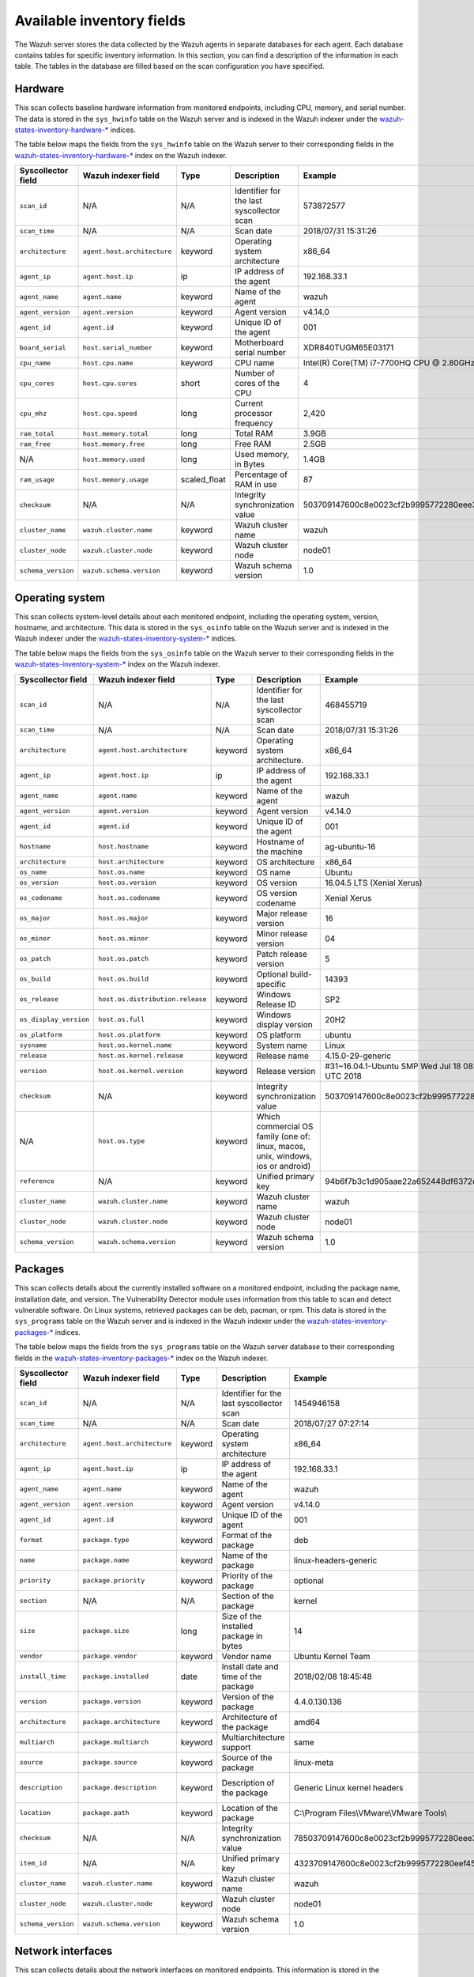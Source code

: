 .. Copyright (C) 2015, Wazuh, Inc.

.. meta::
  :description: In this section, you can learn how the Wazuh server stores the data collected by the Wazuh agents in separate databases.

Available inventory fields
==========================

The Wazuh server stores the data collected by the Wazuh agents in separate databases for each agent. Each database contains tables for specific inventory information. In this section, you can find a description of the information in each table. The tables in the database are filled based on the scan configuration you have specified.

.. _syscollector_hardware:

Hardware
--------

This scan collects baseline hardware information from monitored endpoints, including CPU, memory, and serial number. The data is stored in the ``sys_hwinfo`` table on the Wazuh server and is indexed in the Wazuh indexer under the `wazuh-states-inventory-hardware-* <https://documentation.wazuh.com/current/user-manual/wazuh-indexer/wazuh-indexer-indices.html#the-wazuh-states-inventory-hardware-indices>`__ indices.

The table below maps the fields from the ``sys_hwinfo`` table on the Wazuh server to their corresponding fields in the `wazuh-states-inventory-hardware-* <https://documentation.wazuh.com/current/user-manual/wazuh-indexer/wazuh-indexer-indices.html#the-wazuh-states-inventory-hardware-indices>`__ index on the Wazuh indexer.

+--------------------+------------------------------+--------------+-------------------------------------------+-----------------------------------------------+------------+
| Syscollector field | Wazuh indexer field          | Type         | Description                               | Example                                       | Available  |
+====================+==============================+==============+===========================================+===============================================+============+
| ``scan_id``        | N/A                          | N/A          | Identifier for the last syscollector scan | 573872577                                     | All        |
+--------------------+------------------------------+--------------+-------------------------------------------+-----------------------------------------------+------------+
| ``scan_time``      | N/A                          | N/A          | Scan date                                 | 2018/07/31 15:31:26                           | All        |
+--------------------+------------------------------+--------------+-------------------------------------------+-----------------------------------------------+------------+
| ``architecture``   | ``agent.host.architecture``  | keyword      | Operating system architecture             | x86_64                                        | All        |
+--------------------+------------------------------+--------------+-------------------------------------------+-----------------------------------------------+------------+
| ``agent_ip``       | ``agent.host.ip``            | ip           | IP address of the agent                   | 192.168.33.1                                  | All        |
+--------------------+------------------------------+--------------+-------------------------------------------+-----------------------------------------------+------------+
| ``agent_name``     | ``agent.name``               | keyword      | Name of the agent                         | wazuh                                         | All        |
+--------------------+------------------------------+--------------+-------------------------------------------+-----------------------------------------------+------------+
| ``agent_version``  | ``agent.version``            | keyword      | Agent version                             | v4.14.0                                       | All        |
+--------------------+------------------------------+--------------+-------------------------------------------+-----------------------------------------------+------------+
| ``agent_id``       | ``agent.id``                 | keyword      | Unique ID of the agent                    | 001                                           | All        |
+--------------------+------------------------------+--------------+-------------------------------------------+-----------------------------------------------+------------+
| ``board_serial``   | ``host.serial_number``       | keyword      | Motherboard serial number                 | XDR840TUGM65E03171                            | All        |
+--------------------+------------------------------+--------------+-------------------------------------------+-----------------------------------------------+------------+
| ``cpu_name``       | ``host.cpu.name``            | keyword      | CPU name                                  | Intel(R) Core(TM) i7-7700HQ CPU @ 2.80GHz     | All        |
+--------------------+------------------------------+--------------+-------------------------------------------+-----------------------------------------------+------------+
| ``cpu_cores``      | ``host.cpu.cores``           | short        | Number of cores of the CPU                | 4                                             | All        |
+--------------------+------------------------------+--------------+-------------------------------------------+-----------------------------------------------+------------+
| ``cpu_mhz``        | ``host.cpu.speed``           | long         | Current processor frequency               | 2,420                                         | All        |
+--------------------+------------------------------+--------------+-------------------------------------------+-----------------------------------------------+------------+
| ``ram_total``      | ``host.memory.total``        | long         | Total RAM                                 | 3.9GB                                         | All        |
+--------------------+------------------------------+--------------+-------------------------------------------+-----------------------------------------------+------------+
| ``ram_free``       | ``host.memory.free``         | long         | Free RAM                                  | 2.5GB                                         | All        |
+--------------------+------------------------------+--------------+-------------------------------------------+-----------------------------------------------+------------+
| N/A                | ``host.memory.used``         | long         | Used memory, in Bytes                     | 1.4GB                                         | All        |
+--------------------+------------------------------+--------------+-------------------------------------------+-----------------------------------------------+------------+
| ``ram_usage``      | ``host.memory.usage``        | scaled_float | Percentage of RAM in use                  | 87                                            | All        |
+--------------------+------------------------------+--------------+-------------------------------------------+-----------------------------------------------+------------+
| ``checksum``       | N/A                          | N/A          | Integrity synchronization value           | 503709147600c8e0023cf2b9995772280eee30        | All        |
+--------------------+------------------------------+--------------+-------------------------------------------+-----------------------------------------------+------------+
| ``cluster_name``   | ``wazuh.cluster.name``       | keyword      | Wazuh cluster name                        | wazuh                                         | All        |
+--------------------+------------------------------+--------------+-------------------------------------------+-----------------------------------------------+------------+
| ``cluster_node``   | ``wazuh.cluster.node``       | keyword      | Wazuh cluster node                        | node01                                        | All        |
+--------------------+------------------------------+--------------+-------------------------------------------+-----------------------------------------------+------------+
| ``schema_version`` | ``wazuh.schema.version``     | keyword      | Wazuh schema version                      | 1.0                                           | All        |
+--------------------+------------------------------+--------------+-------------------------------------------+-----------------------------------------------+------------+

.. _syscollector_system:

Operating system
----------------

This scan collects system-level details about each monitored endpoint, including the operating system, version, hostname, and architecture. This data is stored in the ``sys_osinfo`` table on the Wazuh server and is indexed in the Wazuh indexer under the `wazuh-states-inventory-system-* <https://documentation.wazuh.com/current/user-manual/wazuh-indexer/wazuh-indexer-indices.html#the-wazuh-states-inventory-system-indices>`__ indices.

The table below maps the fields from the ``sys_osinfo`` table on the Wazuh server to their corresponding fields in the `wazuh-states-inventory-system-* <https://documentation.wazuh.com/current/user-manual/wazuh-indexer/wazuh-indexer-indices.html#the-wazuh-states-inventory-system-indices>`__ index on the Wazuh indexer.

+-----------------------+-----------------------------------+---------+---------------------------------------------------------------------------------+-------------------------------------------------------+------------+
| Syscollector field    | Wazuh indexer field               | Type    | Description                                                                     | Example                                               | Available  |
+=======================+===================================+=========+=================================================================================+=======================================================+============+
| ``scan_id``           | N/A                               | N/A     | Identifier for the last syscollector scan                                       | 468455719                                             | All        |
+-----------------------+-----------------------------------+---------+---------------------------------------------------------------------------------+-------------------------------------------------------+------------+
| ``scan_time``         | N/A                               | N/A     | Scan date                                                                       | 2018/07/31 15:31:26                                   | All        |
+-----------------------+-----------------------------------+---------+---------------------------------------------------------------------------------+-------------------------------------------------------+------------+
| ``architecture``      | ``agent.host.architecture``       | keyword | Operating system architecture.                                                  | x86_64                                                | All        |
+-----------------------+-----------------------------------+---------+---------------------------------------------------------------------------------+-------------------------------------------------------+------------+
| ``agent_ip``          | ``agent.host.ip``                 | ip      | IP address of the agent                                                         | 192.168.33.1                                          | All        |
+-----------------------+-----------------------------------+---------+---------------------------------------------------------------------------------+-------------------------------------------------------+------------+
| ``agent_name``        | ``agent.name``                    | keyword | Name of the agent                                                               | wazuh                                                 | All        |
+-----------------------+-----------------------------------+---------+---------------------------------------------------------------------------------+-------------------------------------------------------+------------+
| ``agent_version``     | ``agent.version``                 | keyword | Agent version                                                                   | v4.14.0                                               | All        |
+-----------------------+-----------------------------------+---------+---------------------------------------------------------------------------------+-------------------------------------------------------+------------+
| ``agent_id``          | ``agent.id``                      | keyword | Unique ID of the agent                                                          | 001                                                   | All        |
+-----------------------+-----------------------------------+---------+---------------------------------------------------------------------------------+-------------------------------------------------------+------------+
| ``hostname``          | ``host.hostname``                 | keyword | Hostname of the machine                                                         | ag-ubuntu-16                                          | All        |
+-----------------------+-----------------------------------+---------+---------------------------------------------------------------------------------+-------------------------------------------------------+------------+
| ``architecture``      | ``host.architecture``             | keyword | OS architecture                                                                 | x86_64                                                | All        |
+-----------------------+-----------------------------------+---------+---------------------------------------------------------------------------------+-------------------------------------------------------+------------+
| ``os_name``           | ``host.os.name``                  | keyword | OS name                                                                         | Ubuntu                                                | All        |
+-----------------------+-----------------------------------+---------+---------------------------------------------------------------------------------+-------------------------------------------------------+------------+
| ``os_version``        | ``host.os.version``               | keyword | OS version                                                                      | 16.04.5 LTS (Xenial Xerus)                            | All        |
+-----------------------+-----------------------------------+---------+---------------------------------------------------------------------------------+-------------------------------------------------------+------------+
| ``os_codename``       | ``host.os.codename``              | keyword | OS version codename                                                             | Xenial Xerus                                          | All        |
+-----------------------+-----------------------------------+---------+---------------------------------------------------------------------------------+-------------------------------------------------------+------------+
| ``os_major``          | ``host.os.major``                 | keyword | Major release version                                                           | 16                                                    | All        |
+-----------------------+-----------------------------------+---------+---------------------------------------------------------------------------------+-------------------------------------------------------+------------+
| ``os_minor``          | ``host.os.minor``                 | keyword | Minor release version                                                           | 04                                                    | All        |
+-----------------------+-----------------------------------+---------+---------------------------------------------------------------------------------+-------------------------------------------------------+------------+
| ``os_patch``          | ``host.os.patch``                 | keyword | Patch release version                                                           | 5                                                     | macOS      |
+-----------------------+-----------------------------------+---------+---------------------------------------------------------------------------------+-------------------------------------------------------+------------+
| ``os_build``          | ``host.os.build``                 | keyword | Optional build-specific                                                         | 14393                                                 | Windows    |
+-----------------------+-----------------------------------+---------+---------------------------------------------------------------------------------+-------------------------------------------------------+------------+
| ``os_release``        | ``host.os.distribution.release``  | keyword | Windows Release ID                                                              | SP2                                                   | Windows    |
+-----------------------+-----------------------------------+---------+---------------------------------------------------------------------------------+-------------------------------------------------------+------------+
| ``os_display_version``| ``host.os.full``                  | keyword | Windows display version                                                         | 20H2                                                  | Windows    |
+-----------------------+-----------------------------------+---------+---------------------------------------------------------------------------------+-------------------------------------------------------+------------+
| ``os_platform``       | ``host.os.platform``              | keyword | OS platform                                                                     | ubuntu                                                | All        |
+-----------------------+-----------------------------------+---------+---------------------------------------------------------------------------------+-------------------------------------------------------+------------+
| ``sysname``           | ``host.os.kernel.name``           | keyword | System name                                                                     | Linux                                                 | Linux      |
+-----------------------+-----------------------------------+---------+---------------------------------------------------------------------------------+-------------------------------------------------------+------------+
| ``release``           | ``host.os.kernel.release``        | keyword | Release name                                                                    | 4.15.0-29-generic                                     | Linux      |
+-----------------------+-----------------------------------+---------+---------------------------------------------------------------------------------+-------------------------------------------------------+------------+
| ``version``           | ``host.os.kernel.version``        | keyword | Release version                                                                 | #31~16.04.1-Ubuntu SMP Wed Jul 18 08:54:04 UTC 2018   | All        |
+-----------------------+-----------------------------------+---------+---------------------------------------------------------------------------------+-------------------------------------------------------+------------+
| ``checksum``          | N/A                               | keyword | Integrity synchronization value                                                 | 503709147600c8e0023cf2b9995772280eee30                | All        |
+-----------------------+-----------------------------------+---------+---------------------------------------------------------------------------------+-------------------------------------------------------+------------+
| N/A                   | ``host.os.type``                  | keyword | Which commercial OS family (one of: linux, macos, unix, windows, ios or android)|                                                       | All        |
+-----------------------+-----------------------------------+---------+---------------------------------------------------------------------------------+-------------------------------------------------------+------------+
| ``reference``         | N/A                               | keyword | Unified primary key                                                             | 94b6f7b3c1d905aae22a652448df6372da98e5b8              | All        |
+-----------------------+-----------------------------------+---------+---------------------------------------------------------------------------------+-------------------------------------------------------+------------+
| ``cluster_name``      | ``wazuh.cluster.name``            | keyword | Wazuh cluster name                                                              | wazuh                                                 | All        |
+-----------------------+-----------------------------------+---------+---------------------------------------------------------------------------------+-------------------------------------------------------+------------+
| ``cluster_node``      | ``wazuh.cluster.node``            | keyword | Wazuh cluster node                                                              | node01                                                | All        |
+-----------------------+-----------------------------------+---------+---------------------------------------------------------------------------------+-------------------------------------------------------+------------+
| ``schema_version``    | ``wazuh.schema.version``          | keyword | Wazuh schema version                                                            | 1.0                                                   | All        |
+-----------------------+-----------------------------------+---------+---------------------------------------------------------------------------------+-------------------------------------------------------+------------+

.. _syscollector_packages:

Packages
--------

This scan collects details about the currently installed software on a monitored endpoint, including the package name, installation date, and version. The Vulnerability Detector module uses information from this table to scan and detect vulnerable software. On Linux systems, retrieved packages can be deb, pacman, or rpm. This data is stored in the ``sys_programs`` table on the Wazuh server and is indexed in the Wazuh indexer under the `wazuh-states-inventory-packages-* <http://documentation.wazuh.com/current/user-manual/wazuh-indexer/wazuh-indexer-indices.html#the-wazuh-states-inventory-packages-indices>`__ indices.

The table below maps the fields from the ``sys_programs`` table on the Wazuh server database to their corresponding fields in the `wazuh-states-inventory-packages-* <http://documentation.wazuh.com/current/user-manual/wazuh-indexer/wazuh-indexer-indices.html#the-wazuh-states-inventory-packages-indices>`__ index on the Wazuh indexer.

+--------------------+----------------------------+---------+-------------------------------------------+-----------------------------------------------+------------------------------------------+
| Syscollector field | Wazuh indexer field        | Type    | Description                               | Example                                       | Available                                |
+====================+============================+=========+===========================================+===============================================+==========================================+
| ``scan_id``        | N/A                        | N/A     | Identifier for the last syscollector scan | 1454946158                                    | All                                      |
+--------------------+----------------------------+---------+-------------------------------------------+-----------------------------------------------+------------------------------------------+
| ``scan_time``      | N/A                        | N/A     | Scan date                                 | 2018/07/27 07:27:14                           | All                                      |
+--------------------+----------------------------+---------+-------------------------------------------+-----------------------------------------------+------------------------------------------+
| ``architecture``   |``agent.host.architecture`` | keyword | Operating system architecture             | x86_64                                        | All                                      |
+--------------------+----------------------------+---------+-------------------------------------------+-----------------------------------------------+------------------------------------------+
| ``agent_ip``       | ``agent.host.ip``          | ip      | IP address of the agent                   | 192.168.33.1                                  | All                                      |
+--------------------+----------------------------+---------+-------------------------------------------+-----------------------------------------------+------------------------------------------+
| ``agent_name``     | ``agent.name``             | keyword | Name of the agent                         | wazuh                                         | All                                      |
+--------------------+----------------------------+---------+-------------------------------------------+-----------------------------------------------+------------------------------------------+
| ``agent_version``  | ``agent.version``          | keyword | Agent version                             | v4.14.0                                       | All                                      |
+--------------------+----------------------------+---------+-------------------------------------------+-----------------------------------------------+------------------------------------------+
| ``agent_id``       | ``agent.id``               | keyword | Unique ID of the agent                    | 001                                           | All                                      |
+--------------------+----------------------------+---------+-------------------------------------------+-----------------------------------------------+------------------------------------------+
| ``format``         | ``package.type``           | keyword | Format of the package                     | deb                                           | All                                      |
+--------------------+----------------------------+---------+-------------------------------------------+-----------------------------------------------+------------------------------------------+
| ``name``           | ``package.name``           | keyword | Name of the package                       | linux-headers-generic                         | All                                      |
+--------------------+----------------------------+---------+-------------------------------------------+-----------------------------------------------+------------------------------------------+
| ``priority``       | ``package.priority``       | keyword | Priority of the package                   | optional                                      | Linux (deb)                              |
+--------------------+----------------------------+---------+-------------------------------------------+-----------------------------------------------+------------------------------------------+
| ``section``        | N/A                        | N/A     | Section of the package                    | kernel                                        | Linux (deb/rpm) and  macOS (pkg)         |
+--------------------+----------------------------+---------+-------------------------------------------+-----------------------------------------------+------------------------------------------+
| ``size``           | ``package.size``           | long    | Size of the installed package in bytes    | 14                                            | Linux (deb/rpm/pacman)                   |
+--------------------+----------------------------+---------+-------------------------------------------+-----------------------------------------------+------------------------------------------+
| ``vendor``         | ``package.vendor``         | keyword | Vendor name                               | Ubuntu Kernel Team                            | All                                      |
+--------------------+----------------------------+---------+-------------------------------------------+-----------------------------------------------+------------------------------------------+
| ``install_time``   | ``package.installed``      | date    | Install date and time of the package      | 2018/02/08 18:45:48                           | Linux (rpm/pacman)                       |
+--------------------+----------------------------+---------+-------------------------------------------+-----------------------------------------------+------------------------------------------+
| ``version``        | ``package.version``        | keyword | Version of the package                    | 4.4.0.130.136                                 | All                                      |
+--------------------+----------------------------+---------+-------------------------------------------+-----------------------------------------------+------------------------------------------+
| ``architecture``   | ``package.architecture``   | keyword | Architecture of the package               | amd64                                         | All                                      |
+--------------------+----------------------------+---------+-------------------------------------------+-----------------------------------------------+------------------------------------------+
| ``multiarch``      | ``package.multiarch``      | keyword | Multiarchitecture support                 | same                                          | Linux (deb)                              |
+--------------------+----------------------------+---------+-------------------------------------------+-----------------------------------------------+------------------------------------------+
| ``source``         | ``package.source``         | keyword | Source of the package                     | linux-meta                                    | Linux (deb/rpm) and  macOS (pkg)         |
+--------------------+----------------------------+---------+-------------------------------------------+-----------------------------------------------+------------------------------------------+
| ``description``    | ``package.description``    | keyword | Description of the package                | Generic Linux kernel headers                  | Linux (deb/rpm/pacman) and macOS (pkg)   |
+--------------------+----------------------------+---------+-------------------------------------------+-----------------------------------------------+------------------------------------------+
| ``location``       | ``package.path``           | keyword | Location of the package                   | C:\\Program Files\\VMware\\VMware Tools\\     | Windows and  macOS (pkg)                 |
+--------------------+----------------------------+---------+-------------------------------------------+-----------------------------------------------+------------------------------------------+
| ``checksum``       | N/A                        | N/A     | Integrity synchronization value           | 78503709147600c8e0023cf2b9995772280eee30      | All                                      |
+--------------------+----------------------------+---------+-------------------------------------------+-----------------------------------------------+------------------------------------------+
| ``item_id``        | N/A                        | N/A     | Unified primary key                       | 4323709147600c8e0023cf2b9995772280eef451      | All                                      |
+--------------------+----------------------------+---------+-------------------------------------------+-----------------------------------------------+------------------------------------------+
| ``cluster_name``   | ``wazuh.cluster.name``     | keyword | Wazuh cluster name                        | wazuh                                         | All                                      |
+--------------------+----------------------------+---------+-------------------------------------------+-----------------------------------------------+------------------------------------------+
| ``cluster_node``   | ``wazuh.cluster.node``     | keyword | Wazuh cluster node                        | node01                                        | All                                      |
+--------------------+----------------------------+---------+-------------------------------------------+-----------------------------------------------+------------------------------------------+
| ``schema_version`` | ``wazuh.schema.version``   | keyword | Wazuh schema version                      | 1.0                                           | All                                      |
+--------------------+----------------------------+---------+-------------------------------------------+-----------------------------------------------+------------------------------------------+

.. _syscollector_interfaces:

Network interfaces
------------------

This scan collects details about the network interfaces on monitored endpoints. This information is stored in the ``sys_netiface`` table on the Wazuh server and indexed in the Wazuh indexer under the `wazuh-states-inventory-interfaces-* <https://documentation.wazuh.com/current/user-manual/wazuh-indexer/wazuh-indexer-indices.html#the-wazuh-states-inventory-interfaces-indices>`__ indices.

The table below maps the fields from the ``sys_netiface`` table on the Wazuh server database to their corresponding fields in the `wazuh-states-inventory-interfaces-* <https://documentation.wazuh.com/current/user-manual/wazuh-indexer/wazuh-indexer-indices.html#the-wazuh-states-inventory-interfaces-indices>`__ index on the Wazuh indexer.

+--------------------+-----------------------------------+---------+----------------------------------------------+----------------------------------------------+------------+
| Syscollector Field | Wazuh indexer field               | Type    | Description                                  | Example                                      | Available  |
+====================+===================================+=========+==============================================+==============================================+============+
| ``scan_id``        | N/A                               | N/A     | Identifier for the last syscollector scan    | 160615720                                    | All        |
+--------------------+-----------------------------------+---------+----------------------------------------------+----------------------------------------------+------------+
| ``scan_time``      | N/A                               | N/A     | Scan date                                    | 2018/07/31 16:46:20                          | All        |
+--------------------+-----------------------------------+---------+----------------------------------------------+----------------------------------------------+------------+
| ``architecture``   | ``agent.host.architecture``       | keyword | Operating system architecture.               | x86_64                                       | All        |
+--------------------+-----------------------------------+---------+----------------------------------------------+----------------------------------------------+------------+
| ``agent_ip``       | ``agent.host.ip``                 | ip      | IP address of the agent                      | 192.168.33.1                                 | All        |
+--------------------+-----------------------------------+---------+----------------------------------------------+----------------------------------------------+------------+
| ``agent_name``     | ``agent.name``                    | keyword | Name of the agent                            | wazuh                                        | All        |
+--------------------+-----------------------------------+---------+----------------------------------------------+----------------------------------------------+------------+
| ``agent_version``  | ``agent.version``                 | keyword | Agent version                                | v4.14.0                                      | All        |
+--------------------+-----------------------------------+---------+----------------------------------------------+----------------------------------------------+------------+
| ``agent_id``       | ``agent.id``                      | keyword | Unique ID of the agent                       | 001                                          | All        |
+--------------------+-----------------------------------+---------+----------------------------------------------+----------------------------------------------+------------+
| ``name``           | ``interface.name``                | keyword | Interface name                               | eth0                                         | All        |
+--------------------+-----------------------------------+---------+----------------------------------------------+----------------------------------------------+------------+
| ``adapter``        | ``interface.alias``               | keyword | Physical adapter name                        | Intel(R) PRO/1000 MT Desktop Adapter         | Windows    |
+--------------------+-----------------------------------+---------+----------------------------------------------+----------------------------------------------+------------+
| ``type``           | ``interface.type``                | keyword | Network interface adapter                    | ethernet                                     | All        |
+--------------------+-----------------------------------+---------+----------------------------------------------+----------------------------------------------+------------+
| ``state``          | ``interface.state``               | keyword | State of the interface                       | up                                           | All        |
+--------------------+-----------------------------------+---------+----------------------------------------------+----------------------------------------------+------------+
| ``mtu``            | ``interface.mtu``                 | long    | Maximum Transmission Unit                    | 1500                                         | All        |
+--------------------+-----------------------------------+---------+----------------------------------------------+----------------------------------------------+------------+
| ``mac``            | ``host.mac``                      | keyword | MAC Address                                  | 08:00:27:C0:14:A5                            | All        |
+--------------------+-----------------------------------+---------+----------------------------------------------+----------------------------------------------+------------+
| ``tx_packets``     | ``host.network.egress.packets``   | long    | Transmitted packets                          | 10034626                                     | All        |
+--------------------+-----------------------------------+---------+----------------------------------------------+----------------------------------------------+------------+
| ``rx_packets``     | ``host.network.ingress.packets``  | long    | Received packets                             | 12754                                        | All        |
+--------------------+-----------------------------------+---------+----------------------------------------------+----------------------------------------------+------------+
| ``tx_bytes``       | ``host.network.egress.bytes``     | long    | Transmitted bytes                            | 10034626                                     | All        |
+--------------------+-----------------------------------+---------+----------------------------------------------+----------------------------------------------+------------+
| ``rx_bytes``       | ``host.network.ingress.bytes``    | long    | Received bytes                               | 1111175                                      | All        |
+--------------------+-----------------------------------+---------+----------------------------------------------+----------------------------------------------+------------+
| ``tx_errors``      | ``host.network.egress.errors``    | long    | Transmission errors                          | 0                                            | All        |
+--------------------+-----------------------------------+---------+----------------------------------------------+----------------------------------------------+------------+
| ``rx_errors``      | ``host.network.ingress.errors``   | long    | Reception errors                             | 0                                            | All        |
+--------------------+-----------------------------------+---------+----------------------------------------------+----------------------------------------------+------------+
| ``tx_dropped``     | ``host.network.egress.drops``     | long    | Dropped transmission packets                 | 0                                            | All        |
+--------------------+-----------------------------------+---------+----------------------------------------------+----------------------------------------------+------------+
| ``rx_dropped``     | ``host.network.ingress.drops``    | long    | Dropped reception packets                    | 0                                            | All        |
+--------------------+-----------------------------------+---------+----------------------------------------------+----------------------------------------------+------------+
| ``checksum``       | N/A                               | N/A     | Integrity synchronization value              | 8503709147600c8e0023cf2b9995772280eee30      | All        |
+--------------------+-----------------------------------+---------+----------------------------------------------+----------------------------------------------+------------+
| ``item_id``        | N/A                               | N/A     | Unified primary key                          | 4323709147600c8e0023cf2b9995772280eef41      | All        |
+--------------------+-----------------------------------+---------+----------------------------------------------+----------------------------------------------+------------+
| ``cluster_name``   | ``wazuh.cluster.name``            | keyword | Wazuh cluster name                           | wazuh                                        | All        |
+--------------------+-----------------------------------+---------+----------------------------------------------+----------------------------------------------+------------+
| ``cluster_node``   | ``wazuh.cluster.node``            | keyword | Wazuh cluster node                           | node01                                       | All        |
+--------------------+-----------------------------------+---------+----------------------------------------------+----------------------------------------------+------------+
| ``schema_version`` | ``wazuh.schema.version``          | keyword | Wazuh schema version                         | 1.0                                          | All        |
+--------------------+-----------------------------------+---------+----------------------------------------------+----------------------------------------------+------------+

.. _syscollector_netaddr:

Network addresses
^^^^^^^^^^^^^^^^^

Network address scan collects information about the IPv4 and IPv6 addresses assigned to network interfaces on monitored endpoints. This information is stored in the ``sys_netaddr`` table on the Wazuh server and indexed in the Wazuh indexer under the `wazuh-states-inventory-networks-* <https://documentation.wazuh.com/current/user-manual/wazuh-indexer/wazuh-indexer-indices.html#the-wazuh-states-inventory-networks-indices>`__ indices.

The table below maps the fields from the ``sys_netaddr`` table on the Wazuh server database to their corresponding fields in the `wazuh-states-inventory-networks-* <https://documentation.wazuh.com/current/user-manual/wazuh-indexer/wazuh-indexer-indices.html#the-wazuh-states-inventory-networks-indices>`__ index on the Wazuh indexer.

+--------------------+-----------------------------+---------+------------------------------------------------------+----------------------------------------------+---------------------+
| Syscollector field | Wazuh indexer field         | Type    | Description                                          | Example                                      | Available           |
+====================+=============================+=========+======================================================+==============================================+=====================+
| ``id``             | N/A                         | N/A     | Referenced ID from sys_netiface                      | 1                                            | All                 |
+--------------------+-----------------------------+---------+------------------------------------------------------+----------------------------------------------+---------------------+
| ``scan_id``        | N/A                         | N/A     | Identifier for the last syscollector scan            | 160615720                                    | All                 |
+--------------------+-----------------------------+---------+------------------------------------------------------+----------------------------------------------+---------------------+
| ``architecture``   | ``agent.host.architecture`` | keyword | Operating system architecture                        | x86_64                                       | All                 |
+--------------------+-----------------------------+---------+------------------------------------------------------+----------------------------------------------+---------------------+
| ``agent_ip``       | ``agent.host.ip``           | ip      | IP address of the agent                              | 192.168.33.1                                 | All                 |
+--------------------+-----------------------------+---------+------------------------------------------------------+----------------------------------------------+---------------------+
| ``agent_name``     | ``agent.name``              | keyword | Name of the agent                                    | wazuh                                        | All                 |
+--------------------+-----------------------------+---------+------------------------------------------------------+----------------------------------------------+---------------------+
| ``agent_version``  | ``agent.version``           | keyword | Agent version                                        | v4.14.0                                      | All                 |
+--------------------+-----------------------------+---------+------------------------------------------------------+----------------------------------------------+---------------------+
| ``agent_id``       | ``agent.id``                | keyword | Unique ID of the agent                               | 001                                          | All                 |
+--------------------+-----------------------------+---------+------------------------------------------------------+----------------------------------------------+---------------------+
| ``iface``          | ``interface.name``          | keyword | Network interface name                               | eth0                                         | All                 |
+--------------------+-----------------------------+---------+------------------------------------------------------+----------------------------------------------+---------------------+
| ``metric``         | ``network.metric``          | long    | Interface metric for routing decisions               |                                              | All                 |
+--------------------+-----------------------------+---------+------------------------------------------------------+----------------------------------------------+---------------------+
| ``proto``          | ``network.type``            | keyword | Protocol name                                        | ipv4                                         | All                 |
+--------------------+-----------------------------+---------+------------------------------------------------------+----------------------------------------------+---------------------+
| ``address``        | ``network.ip``              | ip      | IPv4/IPv6 address                                    | 192.168.1.87                                 | All                 |
+--------------------+-----------------------------+---------+------------------------------------------------------+----------------------------------------------+---------------------+
| ``netmask``        | ``network.netmask``         | ip      | Netmask address                                      | 255.255.255.0                                | All                 |
+--------------------+-----------------------------+---------+------------------------------------------------------+----------------------------------------------+---------------------+
| ``dhcp``           | ``network.dhcp``            | boolean | Indicates whether DHCP is enabled (yes/no).          |                                              | All                 |
+--------------------+-----------------------------+---------+------------------------------------------------------+----------------------------------------------+---------------------+
| ``broadcast``      | ``network.broadcast``       | ip      | Broadcast address                                    | 192.168.1.255                                | All                 |
+--------------------+-----------------------------+---------+------------------------------------------------------+----------------------------------------------+---------------------+
| ``checksum``       | N/A                         | N/A     | Integrity synchronization value                      | 78503709147600c8e0023cf2b9995772280eee30     | All                 |
+--------------------+-----------------------------+---------+------------------------------------------------------+----------------------------------------------+---------------------+
| ``item_id``        | N/A                         | N/A     | Unified primary key                                  | 4323709147600c8e0023cf2b9995772280eef4       | All                 |
+--------------------+-----------------------------+---------+------------------------------------------------------+----------------------------------------------+---------------------+
| ``cluster_name``   | ``wazuh.cluster.name``      | keyword | Wazuh cluster name                                   | wazuh                                        | All                 |
+--------------------+-----------------------------+---------+------------------------------------------------------+----------------------------------------------+---------------------+
| ``cluster_node``   | ``wazuh.cluster.node``      | keyword | Wazuh cluster node                                   | node01                                       | All                 |
+--------------------+-----------------------------+---------+------------------------------------------------------+----------------------------------------------+---------------------+
| ``schema_version`` | ``wazuh.schema.version``    | keyword | Wazuh schema version                                 | 1.0                                          | All                 |
+--------------------+-----------------------------+---------+------------------------------------------------------+----------------------------------------------+---------------------+

.. _syscollector_netproto:

Network protocols
^^^^^^^^^^^^^^^^^

This scan stores details about network routing and supported protocols for each interface on monitored endpoints, including protocol types, routing tables, and interface associations. This information is stored in the ``sys_netproto`` table on the Wazuh server and indexed in the Wazuh indexer under the `wazuh-states-inventory-protocols-* <https://documentation.wazuh.com/current/user-manual/wazuh-indexer/wazuh-indexer-indices.html#the-wazuh-states-inventory-protocols-indices>`__ indices.

The table below maps the fields from the ``sys_netproto`` table on the Wazuh server database to their corresponding fields in the `wazuh-states-inventory-protocols-* <https://documentation.wazuh.com/current/user-manual/wazuh-indexer/wazuh-indexer-indices.html#the-wazuh-states-inventory-protocols-indices>`__ index on the Wazuh indexer.

+--------------------+-----------------------------+---------+------------------------------------------------------+----------------------------------------------+---------------------+
| Syscollector Field | Wazuh indexer field         | Type    | Description                                          | Example                                      | Available           |
+====================+=============================+=========+======================================================+==============================================+=====================+
| ``id``             | N/A                         | N/A     | Referenced ID from sys_netiface                      | 1                                            | All                 |
+--------------------+-----------------------------+---------+------------------------------------------------------+----------------------------------------------+---------------------+
| ``scan_id``        | N/A                         | N/A     | Identifier for the last syscollector scan            | 160615720                                    | All                 |
+--------------------+-----------------------------+---------+------------------------------------------------------+----------------------------------------------+---------------------+
| ``architecture``   | ``agent.host.architecture`` | keyword | Operating system architecture.                       | x86_64                                       | All                 |
+--------------------+-----------------------------+---------+------------------------------------------------------+----------------------------------------------+---------------------+
| ``agent_ip``       | ``agent.host.ip``           | ip      | IP address of the agent                              | 192.168.33.1                                 | All                 |
+--------------------+-----------------------------+---------+------------------------------------------------------+----------------------------------------------+---------------------+
| ``agent_name``     | ``agent.name``              | keyword | Name of the agent                                    | wazuh                                        | All                 |
+--------------------+-----------------------------+---------+------------------------------------------------------+----------------------------------------------+---------------------+
| ``agent_version``  | ``agent.version``           | keyword | Agent version                                        | v4.14.0                                      | All                 |
+--------------------+-----------------------------+---------+------------------------------------------------------+----------------------------------------------+---------------------+
| ``agent_id``       | ``agent.id``                | keyword | Unique ID of the agent                               | 001                                          | All                 |
+--------------------+-----------------------------+---------+------------------------------------------------------+----------------------------------------------+---------------------+
| ``type``           | ``network.type``            | keyword | Protocol of the interface data                       | ipv4                                         | All                 |
+--------------------+-----------------------------+---------+------------------------------------------------------+----------------------------------------------+---------------------+
| ``gateway``        | ``network.gateway``         | ip      | Default gateway                                      | 192.168.1.1                                  | Linux/Windows/macOS |
+--------------------+-----------------------------+---------+------------------------------------------------------+----------------------------------------------+---------------------+
| ``iface``          | ``interface.name``          | keyword | Interface name                                       | eth0                                         | All                 |
+--------------------+-----------------------------+---------+------------------------------------------------------+----------------------------------------------+---------------------+
| ``dhcp``           | ``network.dhcp``            | boolean | DHCP status                                          | enabled                                      | Linux/Windows       |
+--------------------+-----------------------------+---------+------------------------------------------------------+----------------------------------------------+---------------------+
| ``metric``         | ``network.metric``          | long    | Routing metric value                                 |                                              | All                 |
+--------------------+-----------------------------+---------+------------------------------------------------------+----------------------------------------------+---------------------+
| ``checksum``       | N/A                         | N/A     | Integrity synchronization value                      | 78503709147600c8e0023cf2b9995772280eee30     | All                 |
+--------------------+-----------------------------+---------+------------------------------------------------------+----------------------------------------------+---------------------+
| ``item_id``        | N/A                         | N/A     | Unified primary key                                  | 4323709147600c8e0023cf2b9995772280eef4       | All                 |
+--------------------+-----------------------------+---------+------------------------------------------------------+----------------------------------------------+---------------------+
| ``cluster_name``   | ``wazuh.cluster.name``      | keyword | Wazuh cluster name                                   | wazuh                                        | All                 |
+--------------------+-----------------------------+---------+------------------------------------------------------+----------------------------------------------+---------------------+
| ``cluster_node``   | ``wazuh.cluster.node``      | keyword | Wazuh cluster node                                   | node01                                       | All                 |
+--------------------+-----------------------------+---------+------------------------------------------------------+----------------------------------------------+---------------------+
| ``schema_version`` | ``wazuh.schema.version``    | keyword | Wazuh schema version                                 | 1.0                                          | All                 |
+--------------------+-----------------------------+---------+------------------------------------------------------+----------------------------------------------+---------------------+

.. _syscollector_ports:

Ports
-----

This scan retrieves information about the open ports on a monitored endpoint, including the port number, port protocol, associated services, and listening states. This information is stored in the ``sys_ports`` table on the Wazuh server and indexed in the Wazuh indexer under the `wazuh-states-inventory-ports-* <https://documentation.wazuh.com/current/user-manual/wazuh-indexer/wazuh-indexer-indices.html#the-wazuh-states-inventory-ports-indices>`__ indices.

The table below maps the fields from the ``sys_ports`` table on the Wazuh server database to their corresponding fields in the `wazuh-states-inventory-ports-* <https://documentation.wazuh.com/current/user-manual/wazuh-indexer/wazuh-indexer-indices.html#the-wazuh-states-inventory-ports-indices>`__ index on the Wazuh indexer.

+--------------------+-----------------------------------+---------+------------------------------------------------------+----------------------------------------------+------------------+
| Syscollector Field | Wazuh indexer field               | Type    | Description                                          | Example                                      | Available        |
+====================+===================================+=========+======================================================+==============================================+==================+
| ``scan_id``        | N/A                               | N/A     | Identifier for the last syscollector scan            | 1618114744                                   | All              |
+--------------------+-----------------------------------+---------+------------------------------------------------------+----------------------------------------------+------------------+
| ``scan_time``      | N/A                               | N/A     | Scan date                                            | 2018/07/27 07:27:15                          | All              |
+--------------------+-----------------------------------+---------+------------------------------------------------------+----------------------------------------------+------------------+
| ``architecture``   | ``agent.host.architecture``       | keyword | Operating system architecture.                       | x86_64                                       | All              |
+--------------------+-----------------------------------+---------+------------------------------------------------------+----------------------------------------------+------------------+
| ``agent_ip``       | ``agent.host.ip``                 | ip      | IP address of the agent                              | 192.168.33.1                                 | All              |
+--------------------+-----------------------------------+---------+------------------------------------------------------+----------------------------------------------+------------------+
| ``agent_name``     | ``agent.name``                    | keyword | Name of the agent                                    | wazuh                                        | All              |
+--------------------+-----------------------------------+---------+------------------------------------------------------+----------------------------------------------+------------------+
| ``agent_version``  | ``agent.version``                 | keyword | Agent version                                        | v4.14.0                                      | All              |
+--------------------+-----------------------------------+---------+------------------------------------------------------+----------------------------------------------+------------------+
| ``agent_id``       | ``agent.id``                      | keyword | Unique ID of the agent                               | 001                                          | All              |
+--------------------+-----------------------------------+---------+------------------------------------------------------+----------------------------------------------+------------------+
| ``protocol``       | ``network.transport``             | keyword | Protocol of the port                                 | tcp                                          | All              |
+--------------------+-----------------------------------+---------+------------------------------------------------------+----------------------------------------------+------------------+
| ``local_ip``       | ``destination.ip``                | ip      | Local IP address                                     | 0.0.0.0                                      | All              |
+--------------------+-----------------------------------+---------+------------------------------------------------------+----------------------------------------------+------------------+
| ``local_port``     | ``destination.port``              | long    | Local port                                           | 22                                           | All              |
+--------------------+-----------------------------------+---------+------------------------------------------------------+----------------------------------------------+------------------+
| ``remote_ip``      | ``source.ip``                     | ip      | Remote IP address                                    | 0.0.0.0                                      | All              |
+--------------------+-----------------------------------+---------+------------------------------------------------------+----------------------------------------------+------------------+
| ``remote_port``    | ``source.port``                   | long    | Remote port                                          | 0                                            | All              |
+--------------------+-----------------------------------+---------+------------------------------------------------------+----------------------------------------------+------------------+
| ``tx_queue``       | ``host.network.egress.queue``     | long    | Packets pending to be transmitted                    | 0                                            | Linux            |
+--------------------+-----------------------------------+---------+------------------------------------------------------+----------------------------------------------+------------------+
| ``rx_queue``       | ``host.network.ingress.queue``    | long    | Packets at the receiver queue                        | 0                                            | Linux            |
+--------------------+-----------------------------------+---------+------------------------------------------------------+----------------------------------------------+------------------+
| ``inode``          | ``file.inode``                    | keyword | Inode of the port                                    | 16974                                        | Linux            |
+--------------------+-----------------------------------+---------+------------------------------------------------------+----------------------------------------------+------------------+
| ``state``          | ``interface.state``               | keyword | State of the port                                    | listening                                    | All              |
+--------------------+-----------------------------------+---------+------------------------------------------------------+----------------------------------------------+------------------+
| ``PID``            | ``process.pid``                   | long    | PID owner of the opened port                         | 4                                            | Windows/macOS    |
+--------------------+-----------------------------------+---------+------------------------------------------------------+----------------------------------------------+------------------+
| ``process``        | ``process.name``                  | keyword | Name of the process using the port                   | System                                       | Windows/macOS    |
+--------------------+-----------------------------------+---------+------------------------------------------------------+----------------------------------------------+------------------+
| ``checksum``       | N/A                               | N/A     | Integrity synchronization value                      | 78503709147600c8e0023cf2b9995772280eee30     | All              |
+--------------------+-----------------------------------+---------+------------------------------------------------------+----------------------------------------------+------------------+
| ``item_id``        | N/A                               | N/A     | Unified primary key                                  | 4323709147600c8e0023cf2b9995772280eef412     | All              |
+--------------------+-----------------------------------+---------+------------------------------------------------------+----------------------------------------------+------------------+
| ``cluster_name``   | ``wazuh.cluster.name``            | keyword | Wazuh cluster name                                   | wazuh                                        | All              |
+--------------------+-----------------------------------+---------+------------------------------------------------------+----------------------------------------------+------------------+
| ``cluster_node``   | ``wazuh.cluster.node``            | keyword | Wazuh cluster node                                   | node01                                       | All              |
+--------------------+-----------------------------------+---------+------------------------------------------------------+----------------------------------------------+------------------+
| ``schema_version`` | ``wazuh.schema.version``          | keyword | Wazuh schema version                                 | 1.0                                          | All              |
+--------------------+-----------------------------------+---------+------------------------------------------------------+----------------------------------------------+------------------+

.. _syscollector_processes:

Processes
---------

The processes scan collects details about processes running on monitored endpoints, including the process name, process ID (PID), and the associated user. This information is stored in the ``sys_processes`` table on the Wazuh server and indexed in the Wazuh indexer under the `wazuh-states-inventory-processes-* <https://documentation.wazuh.com/current/user-manual/wazuh-indexer/wazuh-indexer-indices.html#the-wazuh-states-inventory-processes-indices>`__ indices.

The table below maps the fields from the ``sys_processes`` table on the Wazuh server database to their corresponding fields in the `wazuh-states-inventory-processes-* <https://documentation.wazuh.com/current/user-manual/wazuh-indexer/wazuh-indexer-indices.html#the-wazuh-states-inventory-processes-indices>`__ index on the Wazuh indexer.

+--------------------+-----------------------------+---------+------------------------------------------------------+----------------------------------------------+---------------+
| Syscollector Field | Wazuh indexer field         | Type    | Description                                          | Example                                      | Available     |
+====================+=============================+=========+======================================================+==============================================+===============+
| ``scan_id``        | N/A                         | N/A     | Identifier for the last syscollector scan            | 215303769                                    | All           |
+--------------------+-----------------------------+---------+------------------------------------------------------+----------------------------------------------+---------------+
| ``scan_time``      | N/A                         | N/A     | Scan date                                            | 2018/08/03 12:57:58                          | All           |
+--------------------+-----------------------------+---------+------------------------------------------------------+----------------------------------------------+---------------+
| ``architecture``   | ``agent.host.architecture`` | keyword | Operating system architecture.                       | x86_64                                       | All           |
+--------------------+-----------------------------+---------+------------------------------------------------------+----------------------------------------------+---------------+
| ``agent_ip``       | ``agent.host.ip``           | ip      | IP address of the agent                              | 192.168.33.1                                 | All           |
+--------------------+-----------------------------+---------+------------------------------------------------------+----------------------------------------------+---------------+
| ``agent_name``     | ``agent.name``              | keyword | Name of the agent                                    | wazuh                                        | All           |
+--------------------+-----------------------------+---------+------------------------------------------------------+----------------------------------------------+---------------+
| ``agent_version``  | ``agent.version``           | keyword | Agent version                                        | v4.14.0                                      | All           |
+--------------------+-----------------------------+---------+------------------------------------------------------+----------------------------------------------+---------------+
| ``agent_id``       | ``agent.id``                | keyword | Unique ID of the agent                               | 001                                          | All           |
+--------------------+-----------------------------+---------+------------------------------------------------------+----------------------------------------------+---------------+
| ``pid``            | ``process.pid``             | long    | PID of the process                                   | 603                                          | All           |
+--------------------+-----------------------------+---------+------------------------------------------------------+----------------------------------------------+---------------+
| ``name``           | ``process.name``            | keyword | Name of the process                                  | rsyslogd                                     | All           |
+--------------------+-----------------------------+---------+------------------------------------------------------+----------------------------------------------+---------------+
| ``state``          | ``process.state``           | keyword | State of the process                                 | S                                            | Linux/macOS   |
+--------------------+-----------------------------+---------+------------------------------------------------------+----------------------------------------------+---------------+
| ``ppid``           | ``process.parent.pid``      | long    | PPID of the process                                  | 1                                            | All           |
+--------------------+-----------------------------+---------+------------------------------------------------------+----------------------------------------------+---------------+
| ``utime``          | ``process.utime``           | long    | Time spent executing user code                       | 157                                          | Linux         |
+--------------------+-----------------------------+---------+------------------------------------------------------+----------------------------------------------+---------------+
| ``stime``          | ``process.stime``           | long    | Time spent executing system code                     | 221                                          | All           |
+--------------------+-----------------------------+---------+------------------------------------------------------+----------------------------------------------+---------------+
| ``cmd``            | ``process.command_line``    | keyword | Command executed                                     | /usr/sbin/rsyslogd                           | Linux/Windows |
+--------------------+-----------------------------+---------+------------------------------------------------------+----------------------------------------------+---------------+
| ``argvs``          | ``process.args``            | keyword | Arguments of the process                             | -n                                           | Linux         |
+--------------------+-----------------------------+---------+------------------------------------------------------+----------------------------------------------+---------------+
| ``euser``          | N/A                         | N/A     | Effective user                                       | root                                         | Linux/macOS   |
+--------------------+-----------------------------+---------+------------------------------------------------------+----------------------------------------------+---------------+
| ``ruser``          | N/A                         | N/A     | Real user                                            | root                                         | Linux/macOS   |
+--------------------+-----------------------------+---------+------------------------------------------------------+----------------------------------------------+---------------+
| ``suser``          | N/A                         | N/A     | Saved-set user                                       | root                                         | Linux         |
+--------------------+-----------------------------+---------+------------------------------------------------------+----------------------------------------------+---------------+
| ``egroup``         | N/A                         | N/A     | Effective group                                      | root                                         | Linux         |
+--------------------+-----------------------------+---------+------------------------------------------------------+----------------------------------------------+---------------+
| ``rgroup``         | N/A                         | N/A     | Real group                                           | root                                         | Linux/macOS   |
+--------------------+-----------------------------+---------+------------------------------------------------------+----------------------------------------------+---------------+
| ``sgroup``         | N/A                         | N/A     | Saved-set group                                      | root                                         | Linux         |
+--------------------+-----------------------------+---------+------------------------------------------------------+----------------------------------------------+---------------+
| ``fgroup``         | N/A                         | N/A     | Filesystem group name                                | root                                         | Linux         |
+--------------------+-----------------------------+---------+------------------------------------------------------+----------------------------------------------+---------------+
| ``priority``       | N/A                         | N/A     | Kernel scheduling priority                           | 20                                           | All           |
+--------------------+-----------------------------+---------+------------------------------------------------------+----------------------------------------------+---------------+
| ``nice``           | N/A                         | N/A     | Nice value of the process                            | 0                                            | Linux/macOS   |
+--------------------+-----------------------------+---------+------------------------------------------------------+----------------------------------------------+---------------+
| ``size``           | N/A                         | N/A     | Size of the process                                  | 53030                                        | All           |
+--------------------+-----------------------------+---------+------------------------------------------------------+----------------------------------------------+---------------+
| ``vm_size``        | N/A                         | N/A     | Total VM size (KB)                                   | 212120                                       | All           |
+--------------------+-----------------------------+---------+------------------------------------------------------+----------------------------------------------+---------------+
| ``resident``       | N/A                         | N/A     | Resident set size of the process in bytes            | 902                                          | Linux         |
+--------------------+-----------------------------+---------+------------------------------------------------------+----------------------------------------------+---------------+
| ``share``          | N/A                         | N/A     | Shared memory                                        | 814                                          | Linux         |
+--------------------+-----------------------------+---------+------------------------------------------------------+----------------------------------------------+---------------+
| ``start_time``     | ``process.start``           | date    | Time when the process started                        | 1893                                         | Linux         |
+--------------------+-----------------------------+---------+------------------------------------------------------+----------------------------------------------+---------------+
| ``pgrp``           | N/A                         | N/A     | Process group                                        | 603                                          | Linux         |
+--------------------+-----------------------------+---------+------------------------------------------------------+----------------------------------------------+---------------+
| ``session``        | N/A                         | N/A     | Session of the process                               | 603                                          | All           |
+--------------------+-----------------------------+---------+------------------------------------------------------+----------------------------------------------+---------------+
| ``nlwp``           | N/A                         | N/A     | Number of light weight processes                     | 3                                            | All           |
+--------------------+-----------------------------+---------+------------------------------------------------------+----------------------------------------------+---------------+
| ``tgid``           | N/A                         | N/A     | Thread Group ID                                      | 603                                          | Linux         |
+--------------------+-----------------------------+---------+------------------------------------------------------+----------------------------------------------+---------------+
| ``tty``            | N/A                         | N/A     | Number of TTY of the process                         | 0                                            | Linux         |
+--------------------+-----------------------------+---------+------------------------------------------------------+----------------------------------------------+---------------+
| ``processor``      | N/A                         | N/A     | Number of the processor                              | 0                                            | Linux         |
+--------------------+-----------------------------+---------+------------------------------------------------------+----------------------------------------------+---------------+
| ``checksum``       | N/A                         | N/A     | Integrity synchronization value                      | 78503709147600c8e0023cf2b9995772280eee30     | All           |
+--------------------+-----------------------------+---------+------------------------------------------------------+----------------------------------------------+---------------+
| ``cluster_name``   | ``wazuh.cluster.name``      | keyword | Wazuh cluster name                                   | wazuh                                        | All           |
+--------------------+-----------------------------+---------+------------------------------------------------------+----------------------------------------------+---------------+
| ``cluster_node``   | ``wazuh.cluster.node``      | keyword | Wazuh cluster node                                   | node01                                       | All           |
+--------------------+-----------------------------+---------+------------------------------------------------------+----------------------------------------------+---------------+
| ``schema_version`` | ``wazuh.schema.version``    | keyword | Wazuh schema version                                 | 1.0                                          | All           |
+--------------------+-----------------------------+---------+------------------------------------------------------+----------------------------------------------+---------------+

.. _syscollector_hotfixes:

Windows updates
---------------

This scan collects details about the updates installed on Windows endpoints. The Vulnerability Detector module uses the hotfix identifier to discover what vulnerabilities exist on Windows endpoints and the patches you have applied. This information is stored in the ``sys_hotfixes`` table on the Wazuh server and indexed in the Wazuh indexer under the `wazuh-states-inventory-hotfixes-* <https://documentation.wazuh.com/current/user-manual/wazuh-indexer/wazuh-indexer-indices.html#the-wazuh-states-inventory-hotfixes-indices>`__ indices.

The table below maps the fields from the ``sys_hotfixes`` table on the Wazuh server database to their corresponding fields in the `wazuh-states-inventory-hotfixes-* <https://documentation.wazuh.com/current/user-manual/wazuh-indexer/wazuh-indexer-indices.html#the-wazuh-states-inventory-hotfixes-indices>`__ index on the Wazuh indexer.

+--------------------+-----------------------------+---------+------------------------------------------------------+----------------------------------------------+------------+
| Syscollector Field | Wazuh indexer field         | Type    | Description                                          | Example                                      | Available  |
+====================+=============================+=========+======================================================+==============================================+============+
| ``scan_id``        | N/A                         | N/A     | Identifier for the last syscollector scan            | 1618114744                                   | Windows    |
+--------------------+-----------------------------+---------+------------------------------------------------------+----------------------------------------------+------------+
| ``scan_time``      | N/A                         | N/A     | Scan date                                            | 2019/08/22 07:27:15                          | Windows    |
+--------------------+-----------------------------+---------+------------------------------------------------------+----------------------------------------------+------------+
| ``architecture``   | ``agent.host.architecture`` | keyword | Operating system architecture.                       | x86_64                                       | All        |
+--------------------+-----------------------------+---------+------------------------------------------------------+----------------------------------------------+------------+
| ``agent_ip``       | ``agent.host.ip``           | ip      | IP address of the agent                              | 192.168.33.1                                 | All        |
+--------------------+-----------------------------+---------+------------------------------------------------------+----------------------------------------------+------------+
| ``agent_name``     | ``agent.name``              | keyword | Name of the agent                                    | wazuh                                        | All        |
+--------------------+-----------------------------+---------+------------------------------------------------------+----------------------------------------------+------------+
| ``agent_version``  | ``agent.version``           | keyword | Agent version                                        | v4.14.0                                      | All        |
+--------------------+-----------------------------+---------+------------------------------------------------------+----------------------------------------------+------------+
| ``agent_id``       | ``agent.id``                | keyword | Unique ID of the agent                               | 001                                          | All        |
+--------------------+-----------------------------+---------+------------------------------------------------------+----------------------------------------------+------------+
| ``hotfix``         | ``package.hotfix.name``     | keyword | Name or identifier of the applied hotfix             | KB4489899                                    | Windows    |
+--------------------+-----------------------------+---------+------------------------------------------------------+----------------------------------------------+------------+
| ``checksum``       | N/A                         | N/A     | Integrity synchronization value                      | 78503709147600c8e0023cf2b9995772280eee30     | Windows    |
+--------------------+-----------------------------+---------+------------------------------------------------------+----------------------------------------------+------------+
| ``cluster_name``   | ``wazuh.cluster.name``      | keyword | Wazuh cluster name                                   | wazuh                                        | All        |
+--------------------+-----------------------------+---------+------------------------------------------------------+----------------------------------------------+------------+
| ``cluster_node``   | ``wazuh.cluster.node``      | keyword | Wazuh cluster node                                   | node01                                       | All        |
+--------------------+-----------------------------+---------+------------------------------------------------------+----------------------------------------------+------------+
| ``schema_version`` | ``wazuh.schema.version``    | keyword | Wazuh schema version                                 | 1.0                                          | All        |
+--------------------+-----------------------------+---------+------------------------------------------------------+----------------------------------------------+------------+

Users
-----

This scan collects user account information on monitored endpoints, including username, login status, and ID. The data is stored in the ``sys_users`` table on the Wazuh server and is indexed in the Wazuh indexer under `wazuh-states-inventory-users <https://docs.google.com/document/d/11MOUYHWqWYMlqcuDdh9SFSuo39QniiQx_BORinaEx9I/edit?tab=t.0#bookmark=id.4rljrm8q19kh>`__ the  indices.

The table below maps the fields from the ``sys_users`` table on the Wazuh server to their corresponding fields in the `wazuh-states-inventory-users <https://docs.google.com/document/d/11MOUYHWqWYMlqcuDdh9SFSuo39QniiQx_BORinaEx9I/edit?tab=t.0#bookmark=id.4rljrm8q19kh>`__ index on the Wazuh indexer.

+--------------------------------------------------+--------------------------------------------------+--------------+--------------------------------------------------------------------------------------+----------------------------------------------+--------------+
| Syscollector field                               | Wazuh indexer field                              | Type         | Description                                                                          | Example                                      | Available    |
+==================================================+==================================================+==============+======================================================================================+==============================================+==============+
| ``scan_id``                                      | N/A                                              | N/A          | Identifier for the last syscollector scan                                            | 573872577                                    | All          |
+--------------------------------------------------+--------------------------------------------------+--------------+--------------------------------------------------------------------------------------+----------------------------------------------+--------------+
| ``scan_time``                                    | N/A                                              | N/A          | Scan date                                                                            | 2018/07/31 15:31:26                          | All          |
+--------------------------------------------------+--------------------------------------------------+--------------+--------------------------------------------------------------------------------------+----------------------------------------------+--------------+
| ``architecture``                                 | ``agent.host.architecture``                      | keyword      | Operating system architecture                                                        | x86_64                                       | All          |
+--------------------------------------------------+--------------------------------------------------+--------------+--------------------------------------------------------------------------------------+----------------------------------------------+--------------+
| ``agent_ip``                                     | ``agent.host.ip``                                | ip           | IP address of the agent                                                              | 192.168.33.1                                 | All          |
+--------------------------------------------------+--------------------------------------------------+--------------+--------------------------------------------------------------------------------------+----------------------------------------------+--------------+
| ``agent_name``                                   | ``agent.name``                                   | keyword      | Name of the agent                                                                    | wazuh                                        | All          |
+--------------------------------------------------+--------------------------------------------------+--------------+--------------------------------------------------------------------------------------+----------------------------------------------+--------------+
| ``agent_version``                                | ``agent.version``                                | keyword      | Agent version                                                                        | v4.14.0                                      | All          |
+--------------------------------------------------+--------------------------------------------------+--------------+--------------------------------------------------------------------------------------+----------------------------------------------+--------------+
| ``agent_id``                                     | ``agent.id``                                     | keyword      | Unique ID of the agent                                                               | 001                                          | All          |
+--------------------------------------------------+--------------------------------------------------+--------------+--------------------------------------------------------------------------------------+----------------------------------------------+--------------+
| ``host_ip``                                      | ``host.ip``                                      | ip           | Host ip addresses                                                                    | 192.168.1.2                                  | All          |
+--------------------------------------------------+--------------------------------------------------+--------------+--------------------------------------------------------------------------------------+----------------------------------------------+--------------+
| ``login_status``                                 | ``login.status``                                 | boolean      | Whether the login was successful or the user is currently logged in                  | true                                         | All          |
+--------------------------------------------------+--------------------------------------------------+--------------+--------------------------------------------------------------------------------------+----------------------------------------------+--------------+
| ``login_tty``                                    | ``login.tty``                                    | keyword      | Terminal associated with the login session (e.g., pts/1)                             | pts/1                                        | All          |
+--------------------------------------------------+--------------------------------------------------+--------------+--------------------------------------------------------------------------------------+----------------------------------------------+--------------+
| ``login_type``                                   | ``login.type``                                   | keyword      | Type of login session. Example values: "user", "system", "remote"                    | user                                         | All          |
+--------------------------------------------------+--------------------------------------------------+--------------+--------------------------------------------------------------------------------------+----------------------------------------------+--------------+
| ``process_pid``                                  | ``process.pid``                                  | long         | Process id                                                                           | 4242                                         | All          |
+--------------------------------------------------+--------------------------------------------------+--------------+--------------------------------------------------------------------------------------+----------------------------------------------+--------------+
| ``user_auth_failures.count``                     | ``user.auth_failures.count``                     | integer      | Number of failed authentication attempts                                             | 3                                            | macOS        |
+--------------------------------------------------+--------------------------------------------------+--------------+--------------------------------------------------------------------------------------+----------------------------------------------+--------------+
| ``user_auth_failed_timestamp``                   | ``user.auth_failures.timestamp``                 | date         | Timestamp of the last authentication failure                                         | 1714067165.0                                 | macOS        |
+--------------------------------------------------+--------------------------------------------------+--------------+--------------------------------------------------------------------------------------+----------------------------------------------+--------------+
| ``user_created``                                 | ``user.created``                                 | date         | Datetime when the user was created                                                   | 2024-04-25T10:15:05.707Z                     | macOS        |
+--------------------------------------------------+--------------------------------------------------+--------------+--------------------------------------------------------------------------------------+----------------------------------------------+--------------+
| ``user_full_name``                               | ``user.full_name``                               | keyword      | User's full name, if available                                                       | Albert Einstein                              | All          |
+--------------------------------------------------+--------------------------------------------------+--------------+--------------------------------------------------------------------------------------+----------------------------------------------+--------------+
| ``user_group_id``                                | ``user.group.id``                                | unsigned_long| Group ID                                                                             | 1001                                         | All          |
+--------------------------------------------------+--------------------------------------------------+--------------+--------------------------------------------------------------------------------------+----------------------------------------------+--------------+
| ``user_group_id_signed``                         | ``user.group.id_signed``                         | long         | Signed group ID                                                                      | 1001                                         | All          |
+--------------------------------------------------+--------------------------------------------------+--------------+--------------------------------------------------------------------------------------+----------------------------------------------+--------------+
| ``user_groups``                                  | ``user.groups``                                  | keyword      | List of groups the user belongs to                                                   | Test,Default,Sudo                            | All          |
+--------------------------------------------------+--------------------------------------------------+--------------+--------------------------------------------------------------------------------------+----------------------------------------------+--------------+
| ``user_home``                                    | ``user.home``                                    | keyword      | Home directory of the user                                                           | /home/wazuh                                  | All          |
+--------------------------------------------------+--------------------------------------------------+--------------+--------------------------------------------------------------------------------------+----------------------------------------------+--------------+
| ``user_id``                                      | ``user.id``                                      | keyword      | Unique identifier of the user                                                        | S-1-5-21-202424912787-2692429404-2351956786-1000 | All      |
+--------------------------------------------------+--------------------------------------------------+--------------+--------------------------------------------------------------------------------------+----------------------------------------------+--------------+
| ``user_is_hidden``                               | ``user.is_hidden``                               | boolean      | Whether the user is hidden                                                           | false                                        | macOS        |
+--------------------------------------------------+--------------------------------------------------+--------------+--------------------------------------------------------------------------------------+----------------------------------------------+--------------+
| ``user_is_remote``                               | ``user.is_remote``                               | boolean      | Whether the user is remote                                                           | true                                         | Linux        |
+--------------------------------------------------+--------------------------------------------------+--------------+--------------------------------------------------------------------------------------+----------------------------------------------+--------------+
| ``user_last_login``                              | ``user.last_login``                              | date         | Date of the last login                                                               | 2025-05-21T12:10:04Z                         | All          |
+--------------------------------------------------+--------------------------------------------------+--------------+--------------------------------------------------------------------------------------+----------------------------------------------+--------------+
| ``user_name``                                    | ``user.name``                                    | keyword      | Short name or login of the user                                                      | a.einstein                                   | All          |
+--------------------------------------------------+--------------------------------------------------+--------------+--------------------------------------------------------------------------------------+----------------------------------------------+--------------+
| ``user_password_expiration_date``                | ``user.password.expiration_date``                | date         | Password expiration date (epoch)                                                     | 1                                            | Linux        |
+--------------------------------------------------+--------------------------------------------------+--------------+--------------------------------------------------------------------------------------+----------------------------------------------+--------------+
| ``user_password_hash_algorithm``                 | ``user.password.hash_algorithm``                 | keyword      | Algorithm used to hash the password                                                  | 6                                            | Linux        |
+--------------------------------------------------+--------------------------------------------------+--------------+--------------------------------------------------------------------------------------+----------------------------------------------+--------------+
| ``user_password_inactive_days``                  | ``user.password.inactive_days``                  | integer      | Number of days of inactivity before disabling the password                           | 1                                            | Linux        |
+--------------------------------------------------+--------------------------------------------------+--------------+--------------------------------------------------------------------------------------+----------------------------------------------+--------------+
| ``user_password_last_change``                    | ``user.password.last_change``                    | date         | Last time the password was changed (Unix epoch)                                      | 1714057168.4795                              | Linux, macOS |
+--------------------------------------------------+--------------------------------------------------+--------------+--------------------------------------------------------------------------------------+----------------------------------------------+--------------+
| ``user_password_max_days_between_changes``       | ``user.password.max_days_between_changes``       | integer      | Maximum days between password changes                                                | 99999                                        | Linux        |
+--------------------------------------------------+--------------------------------------------------+--------------+--------------------------------------------------------------------------------------+----------------------------------------------+--------------+
| ``user_password_min_days_between_changes``       | ``user.password.min_days_between_changes``       | integer      | Minimum days between password changes                                                | 0                                            | Linux        |
+--------------------------------------------------+--------------------------------------------------+--------------+--------------------------------------------------------------------------------------+----------------------------------------------+--------------+
| ``user_password_status``                         | ``user.password.status``                         | keyword      | Password status (e.g., active)                                                       | active                                       | Linux        |
+--------------------------------------------------+--------------------------------------------------+--------------+--------------------------------------------------------------------------------------+----------------------------------------------+--------------+
| ``user_password_warning_days_before_expiration`` | ``user.password.warning_days_before_expiration`` | integer      | Days before expiration to warn user                                                  | 7                                            | Linux        |
+--------------------------------------------------+--------------------------------------------------+--------------+--------------------------------------------------------------------------------------+----------------------------------------------+--------------+
| ``user_roles``                                   | ``user.roles``                                   | keyword      | Roles assigned to the user                                                           | sudo                                         | Linux, macOS |
+--------------------------------------------------+--------------------------------------------------+--------------+--------------------------------------------------------------------------------------+----------------------------------------------+--------------+
| ``user_shell``                                   | ``user.shell``                                   | keyword      | Shell used by the user                                                               | /bin/bash                                    | All          |
+--------------------------------------------------+--------------------------------------------------+--------------+--------------------------------------------------------------------------------------+----------------------------------------------+--------------+
| ``user_type``                                    | ``user.type``                                    | keyword      | Type of user (e.g., "system", "regular")                                             | local                                        | Windows      |
+--------------------------------------------------+--------------------------------------------------+--------------+--------------------------------------------------------------------------------------+----------------------------------------------+--------------+
| ``user_uid_signed``                              | ``user.uid_signed``                              | long         | Signed user ID                                                                       | 1001                                         | All          |
+--------------------------------------------------+--------------------------------------------------+--------------+--------------------------------------------------------------------------------------+----------------------------------------------+--------------+
| ``user_uuid``                                    | ``user.uuid``                                    | keyword      | UUID (macOS) or SID (Windows)                                                        | D883AD4F-AF58-4BA6-AE07...                   |macOS, Windows|
+--------------------------------------------------+--------------------------------------------------+--------------+--------------------------------------------------------------------------------------+----------------------------------------------+--------------+
| ``cluster_name``                                 | ``wazuh.cluster.name``                           | keyword      | Wazuh cluster name                                                                   | wazuh                                        | All          |
+--------------------------------------------------+--------------------------------------------------+--------------+--------------------------------------------------------------------------------------+----------------------------------------------+--------------+
| ``cluster_node``                                 | ``wazuh.cluster.node``                           | keyword      | Wazuh cluster node                                                                   | node01                                       | All          |
+--------------------------------------------------+--------------------------------------------------+--------------+--------------------------------------------------------------------------------------+----------------------------------------------+--------------+
| ``schema_version``                               | ``wazuh.schema.version``                         | keyword      | Wazuh schema version                                                                 | 1.0                                          | All          |
+--------------------------------------------------+--------------------------------------------------+--------------+--------------------------------------------------------------------------------------+----------------------------------------------+--------------+

Groups
------

The scan collects details about user account groups on monitored endpoints, such as group identifiers, names, associated users. The data is stored in the ``sys_groups`` table on the Wazuh server and is indexed in the Wazuh indexer under `wazuh-states-inventory-groups <https://docs.google.com/document/d/11MOUYHWqWYMlqcuDdh9SFSuo39QniiQx_BORinaEx9I/edit?tab=t.0#bookmark=id.hlczs53wn7rj>`__ the  indices.

The table below maps the fields from the ``sys_groups`` table on the Wazuh server to their corresponding fields in the `wazuh-states-inventory-groups <https://docs.google.com/document/d/11MOUYHWqWYMlqcuDdh9SFSuo39QniiQx_BORinaEx9I/edit?tab=t.0#bookmark=id.hlczs53wn7rj>`__ index on the Wazuh indexer.

+------------------------+-----------------------------+--------------+------------------------------------------------------+----------------------------------------------+----------------+
| Syscollector field     | Wazuh indexer field         | Type         | Description                                          | Example                                      | Available      |
+========================+=============================+==============+======================================================+==============================================+================+
| ``scan_id``            | N/A                         | N/A          | Identifier for the last syscollector scan            | 573872577                                    | All            |
+------------------------+-----------------------------+--------------+------------------------------------------------------+----------------------------------------------+----------------+
| ``scan_time``          | N/A                         | N/A          | Scan date                                            | 2018/07/31 15:31:26                          | All            |
+------------------------+-----------------------------+--------------+------------------------------------------------------+----------------------------------------------+----------------+
| ``architecture``       | ``agent.host.architecture`` | keyword      | Operating system architecture                        | x86_64                                       | All            |
+------------------------+-----------------------------+--------------+------------------------------------------------------+----------------------------------------------+----------------+
| ``agent_ip``           | ``agent.host.ip``           | ip           | IP address of the agent                              | 192.168.33.1                                 | All            |
+------------------------+-----------------------------+--------------+------------------------------------------------------+----------------------------------------------+----------------+
| ``agent_name``         | ``agent.name``              | keyword      | Name of the agent                                    | wazuh                                        | All            |
+------------------------+-----------------------------+--------------+------------------------------------------------------+----------------------------------------------+----------------+
| ``agent_version``      | ``agent.version``           | keyword      | Agent version                                        | v4.14.0                                      | All            |
+------------------------+-----------------------------+--------------+------------------------------------------------------+----------------------------------------------+----------------+
| ``agent_id``           | ``agent.id``                | keyword      | Unique ID of the agent                               | 001                                          | All            |
+------------------------+-----------------------------+--------------+------------------------------------------------------+----------------------------------------------+----------------+
| ``group_description``  | ``group.description``       | keyword      | Description of the group                             | Administrative group                         | macOS, Windows |
+------------------------+-----------------------------+--------------+------------------------------------------------------+----------------------------------------------+----------------+
| ``group_id``           | ``group.id``                | unsigned_long| Unsigned Group ID                                    | 80                                           | All            |
+------------------------+-----------------------------+--------------+------------------------------------------------------+----------------------------------------------+----------------+
| ``group_id_signed``    | ``group.id_signed``         | long         | Signed Group ID                                      | -80                                          | All            |
+------------------------+-----------------------------+--------------+------------------------------------------------------+----------------------------------------------+----------------+
| ``group_is_hidden``    | ``group.is_hidden``         | boolean      | Whether the group is hidden                          | false                                        | All            |
+------------------------+-----------------------------+--------------+------------------------------------------------------+----------------------------------------------+----------------+
| ``group_name``         | ``group.name``              | keyword      | Name of the group                                    | admin                                        | All            |
+------------------------+-----------------------------+--------------+------------------------------------------------------+----------------------------------------------+----------------+
| ``group_users``        | ``group.users``             | keyword      | List of users that belong to the group               | alice                                        | All            |
+------------------------+-----------------------------+--------------+------------------------------------------------------+----------------------------------------------+----------------+
| ``group_uuid``         | ``group.uuid``              | keyword      | Unique group ID                                      | S-1-5-21-3623811015-...                      | Windows        |
+------------------------+-----------------------------+--------------+------------------------------------------------------+----------------------------------------------+----------------+
| ``cluster_name``       | ``wazuh.cluster.name``      | keyword      | Wazuh cluster name                                   | wazuh                                        | All            |
+------------------------+-----------------------------+--------------+------------------------------------------------------+----------------------------------------------+----------------+
| ``cluster_node``       | ``wazuh.cluster.node``      | keyword      | Wazuh cluster node                                   | node01                                       | All            |
+------------------------+-----------------------------+--------------+------------------------------------------------------+----------------------------------------------+----------------+
| ``schema_version``     | ``wazuh.schema.version``    | keyword      | Wazuh schema version                                 | 1.0                                          | All            |
+------------------------+-----------------------------+--------------+------------------------------------------------------+----------------------------------------------+----------------+

Services
--------

This scan collects services information from monitored endpoints, including service name, description and state. The data is stored in the ``sys_services`` table on the Wazuh server and is indexed in the Wazuh indexer under `wazuh-states-inventory-services <https://docs.google.com/document/d/11MOUYHWqWYMlqcuDdh9SFSuo39QniiQx_BORinaEx9I/edit?tab=t.0#bookmark=id.kork284uyype>`__ the  indices.

The table below maps the fields from the ``sys_services`` table on the Wazuh server to their corresponding fields in the `wazuh-states-inventory-services <https://docs.google.com/document/d/11MOUYHWqWYMlqcuDdh9SFSuo39QniiQx_BORinaEx9I/edit?tab=t.0#bookmark=id.kork284uyype>`__ index on the Wazuh indexer.

+--------------------------------------------+--------------------------------------------+---------+--------------------------------------------------------------------------------------------+----------------------------------------------------+------------------+
| Syscollector field                         | Wazuh indexer field                        | Type    | Description                                                                                | Example                                            | Available        |
+============================================+============================================+=========+============================================================================================+====================================================+==================+
| ``scan_id``                                | N/A                                        | N/A     | Identifier for the last syscollector scan                                                  | 573872577                                          | All              |
+--------------------------------------------+--------------------------------------------+---------+--------------------------------------------------------------------------------------------+----------------------------------------------------+------------------+
| ``scan_time``                              | N/A                                        | N/A     | Scan date                                                                                  | 2018/07/31 15:31:26                                | All              |
+--------------------------------------------+--------------------------------------------+---------+--------------------------------------------------------------------------------------------+----------------------------------------------------+------------------+
| ``architecture``                           | ``agent.host.architecture``                | keyword | Operating system architecture                                                              | x86_64                                             | All              |
+--------------------------------------------+--------------------------------------------+---------+--------------------------------------------------------------------------------------------+----------------------------------------------------+------------------+
| ``agent_ip``                               | ``agent.host.ip``                          | ip      | IP address of the agent                                                                    | 192.168.33.1                                       | All              |
+--------------------------------------------+--------------------------------------------+---------+--------------------------------------------------------------------------------------------+----------------------------------------------------+------------------+
| ``agent_name``                             | ``agent.name``                             | keyword | Name of the agent                                                                          | wazuh                                              | All              |
+--------------------------------------------+--------------------------------------------+---------+--------------------------------------------------------------------------------------------+----------------------------------------------------+------------------+
| ``agent_version``                          | ``agent.version``                          | keyword | Agent version                                                                              | v4.14.0                                            | All              |
+--------------------------------------------+--------------------------------------------+---------+--------------------------------------------------------------------------------------------+----------------------------------------------------+------------------+
| ``agent_id``                               | ``agent.id``                               | keyword | Unique ID of the agent                                                                     | 001                                                | All              |
+--------------------------------------------+--------------------------------------------+---------+--------------------------------------------------------------------------------------------+----------------------------------------------------+------------------+
| ``error_log_file_path``                    | ``error.log.file.path``                    | keyword | Full path to the log file this event came from                                             | /var/log/fun-times.log                             | All              |
+--------------------------------------------+--------------------------------------------+---------+--------------------------------------------------------------------------------------------+----------------------------------------------------+------------------+
| ``file_path``                              | ``file.path``                              | keyword | Full path to the file, including the file name                                             | /home/alice/example.png                            | Linux / macOS    |
+--------------------------------------------+--------------------------------------------+---------+--------------------------------------------------------------------------------------------+----------------------------------------------------+------------------+
| ``log_file_path``                          | ``log.file.path``                          | keyword | Full path to the log file this event came from                                             | /var/log/fun-times.log                             | macOS            |
+--------------------------------------------+--------------------------------------------+---------+--------------------------------------------------------------------------------------------+----------------------------------------------------+------------------+
| ``process_args``                           | ``process.args``                           | keyword | Array of process arguments                                                                 | ["/usr/bin/ssh", "-l", "user", "10.0.0.16"]        | macOS            |
+--------------------------------------------+--------------------------------------------+---------+--------------------------------------------------------------------------------------------+----------------------------------------------------+------------------+
| ``process_executable``                     | ``process.executable``                     | keyword | Absolute path to the process executable                                                    | /usr/bin/ssh                                       | All              |
+--------------------------------------------+--------------------------------------------+---------+--------------------------------------------------------------------------------------------+----------------------------------------------------+------------------+
| ``process_group_name``                     | ``process.group.name``                     | keyword | Name of the group                                                                          | admin                                              | macOS            |
+--------------------------------------------+--------------------------------------------+---------+--------------------------------------------------------------------------------------------+----------------------------------------------------+------------------+
| ``process_pid``                            | ``process.pid``                            | long    | Process id                                                                                 | 4242                                               | All              |
+--------------------------------------------+--------------------------------------------+---------+--------------------------------------------------------------------------------------------+----------------------------------------------------+------------------+
| ``process_root_directory``                 | ``process.root_directory``                 | keyword | Chroot directory before execution                                                          |                                                    | macOS            |
+--------------------------------------------+--------------------------------------------+---------+--------------------------------------------------------------------------------------------+----------------------------------------------------+------------------+
| ``process_user_name``                      | ``process.user.name``                      | keyword | Short name or login of the user                                                            | a.einstein                                         | All              |
+--------------------------------------------+--------------------------------------------+---------+--------------------------------------------------------------------------------------------+----------------------------------------------------+------------------+
| ``process_working_directory``              | ``process.working_directory``              | keyword | The working directory of the process                                                       | /home/alice                                        | macOS            |
+--------------------------------------------+--------------------------------------------+---------+--------------------------------------------------------------------------------------------+----------------------------------------------------+------------------+
| ``service_address``                        | ``service.address``                        | keyword | Path to the service DLL (ServiceDll)                                                       | 172.26.0.2:5432                                    | Windows          |
+--------------------------------------------+--------------------------------------------+---------+--------------------------------------------------------------------------------------------+----------------------------------------------------+------------------+
| ``service_description``                    | ``service.description``                    | keyword | Description of the service                                                                 | Apache HTTP Server                                 | Windows / Linux  |
+--------------------------------------------+--------------------------------------------+---------+--------------------------------------------------------------------------------------------+----------------------------------------------------+------------------+
| ``service_enabled``                        | ``service.enabled``                        | keyword | Whether the unit file is enabled, masked, disabled, etc                                    | enabled                                            | Linux / macOS    |
+--------------------------------------------+--------------------------------------------+---------+--------------------------------------------------------------------------------------------+----------------------------------------------------+------------------+
| ``service_exit_code``                      | ``service.exit_code``                      | integer | Service-specific exit code on failure                                                      | 0                                                  | Windows          |
+--------------------------------------------+--------------------------------------------+---------+--------------------------------------------------------------------------------------------+----------------------------------------------------+------------------+
| ``services.win32_exit_code``               | ``service.win32_exit_code``                | integer | Service-specific exit code on failure                                                      | 0                                                  | Windows          |
+--------------------------------------------+--------------------------------------------+---------+--------------------------------------------------------------------------------------------+----------------------------------------------------+------------------+
| ``service_frequency``                      | ``service.frequency``                      | long    | Frequency in seconds at which the service is run                                           | 3600                                               | macOS            |
+--------------------------------------------+--------------------------------------------+---------+--------------------------------------------------------------------------------------------+----------------------------------------------------+------------------+
| ``service_id``                             | ``service.id``                             | keyword | Unique identifier of the running service                                                   | d37e5ebfe0ae6c4972dbe9f0174a1637bb8247f6           | All              |
+--------------------------------------------+--------------------------------------------+---------+--------------------------------------------------------------------------------------------+----------------------------------------------------+------------------+
| ``service_inetd_compatibility``            | ``service.inetd_compatibility``            | boolean | Run job as if launched from inetd                                                          | FALSE                                              | macOS            |
+--------------------------------------------+--------------------------------------------+---------+--------------------------------------------------------------------------------------------+----------------------------------------------------+------------------+
| ``service_name``                           | ``service.name``                           | keyword | Name of the service                                                                        | elasticsearch-metrics                              | Windows / macOS  |
+--------------------------------------------+--------------------------------------------+---------+--------------------------------------------------------------------------------------------+----------------------------------------------------+------------------+
| ``service_object_path``                    | ``service.object_path``                    | keyword | D-Bus object path of the service                                                           | /org/freedesktop/systemd1/unit/apache2_2eservice   | Linux            |
+--------------------------------------------+--------------------------------------------+---------+--------------------------------------------------------------------------------------------+----------------------------------------------------+------------------+
| ``service_restart``                        | ``service.restart``                        | keyword | Restart policy for the service, e.g. always, on-failure, never                             | on-failure                                         | macOS            |
+--------------------------------------------+--------------------------------------------+---------+--------------------------------------------------------------------------------------------+----------------------------------------------------+------------------+
| ``service_start_type``                     | ``service.start_type``                     | keyword | Service start type: BOOT_START, SYSTEM_START, AUTO_START, DEMAND_START, DISABLED           | AUTO_START                                         | Windows / macOS  |
+--------------------------------------------+--------------------------------------------+---------+--------------------------------------------------------------------------------------------+----------------------------------------------------+------------------+
| ``service_starts_on_mount``                | ``service.starts.on_mount``                | boolean | Launches every time a filesystem is mounted                                                | TRUE                                               | macOS            |
+--------------------------------------------+--------------------------------------------+---------+--------------------------------------------------------------------------------------------+----------------------------------------------------+------------------+
| ``service_starts_on_not_empty_directory``  | ``service.starts.on_not_empty_directory``  | keyword | Launches when directories become non-empty                                                 | [/var/spool/mail, /tmp/uploads]                    | macOS            |
+--------------------------------------------+--------------------------------------------+---------+--------------------------------------------------------------------------------------------+----------------------------------------------------+------------------+
| ``service_starts_on_path_modified``        | ``service.starts.on_path_modified``        | keyword | Launches on path modification                                                              | ['/var/log', '/etc/config']                        | macOS            |
+--------------------------------------------+--------------------------------------------+---------+--------------------------------------------------------------------------------------------+----------------------------------------------------+------------------+
| ``service_state``                          | ``service.state``                          | keyword | Current state of the service.                                                              | inactive                                           | All              |
+--------------------------------------------+--------------------------------------------+---------+--------------------------------------------------------------------------------------------+----------------------------------------------------+------------------+
| ``service_sub_state``                      | ``service.sub_state``                      | keyword | The low-level unit activation state, values depend on unit type                            | running                                            | All              |
+--------------------------------------------+--------------------------------------------+---------+--------------------------------------------------------------------------------------------+----------------------------------------------------+------------------+
| ``service_target_address``                 | ``service.target.address``                 | keyword | Address of this service                                                                    | /                                                  | Linux            |
+--------------------------------------------+--------------------------------------------+---------+--------------------------------------------------------------------------------------------+----------------------------------------------------+------------------+
| ``service_target_ephemeral_id``            | ``service.target.ephemeral_id``            | keyword | Ephemeral identifier of this service                                                       | 8a4f500f                                           | Linux            |
+--------------------------------------------+--------------------------------------------+---------+--------------------------------------------------------------------------------------------+----------------------------------------------------+------------------+
| ``service_target_type``                    | ``service.target.type``                    | keyword | The type of the service                                                                    | notify                                             | Linux            |
+--------------------------------------------+--------------------------------------------+---------+--------------------------------------------------------------------------------------------+----------------------------------------------------+------------------+
| ``service_type``                           | ``service.type``                           | keyword | The type of the service                                                                    | SHARE_PROCESS                                      | Windows / macOS  |
+--------------------------------------------+--------------------------------------------+---------+--------------------------------------------------------------------------------------------+----------------------------------------------------+------------------+
| ``service_win32_exit_code``                | ``service.win32_exit_code``                | integer | Win32 exit code on start/stop                                                              | 0                                                  | Windows          |
+--------------------------------------------+--------------------------------------------+---------+--------------------------------------------------------------------------------------------+----------------------------------------------------+------------------+
| ``cluster_name``                           | ``wazuh.cluster.name``                     | keyword | Wazuh cluster name                                                                         | wazuh                                              | All              |
+--------------------------------------------+--------------------------------------------+---------+--------------------------------------------------------------------------------------------+----------------------------------------------------+------------------+
| ``cluster_node``                           | ``wazuh.cluster.node``                     | keyword | Wazuh cluster node name                                                                    | node01                                             | All              |
+--------------------------------------------+--------------------------------------------+---------+--------------------------------------------------------------------------------------------+----------------------------------------------------+------------------+
| ``schema_version``                         | ``wazuh.schema.version``                   | keyword | Wazuh schema version                                                                       | 1.0                                                | All              |
+--------------------------------------------+--------------------------------------------+---------+--------------------------------------------------------------------------------------------+----------------------------------------------------+------------------+

Browser extensions
------------------

This scan collects browser extensions details from monitored endpoints, including browser name, extension description and status. The data is stored in the ``sys_browser_extensions`` table on the Wazuh server and is indexed in the Wazuh indexer under `wazuh-states-inventory-browser-extensions <https://docs.google.com/document/d/11MOUYHWqWYMlqcuDdh9SFSuo39QniiQx_BORinaEx9I/edit?tab=t.0#bookmark=id.d09des9fgj42>`__ the  indices.

The table below maps the fields from the ``sys_browser_extensions`` table on the Wazuh server to their corresponding fields in the `wazuh-states-inventory-browser-extensions <https://docs.google.com/document/d/11MOUYHWqWYMlqcuDdh9SFSuo39QniiQx_BORinaEx9I/edit?tab=t.0#bookmark=id.d09des9fgj42>`__ index on the Wazuh indexer.

+--------------------------------+--------------------------------+---------+----------------------------------------------------------------------------------------------------+--------------------------------------------------------------------------------+-----------------------+
| Syscollector field             | Wazuh indexer field            | Type    | Description                                                                                        | Example                                                                        | Browser / OS          |
+================================+================================+=========+====================================================================================================+================================================================================+=======================+
| ``scan_id``                    | N/A                            | N/A     | Identifier for the last syscollector scan                                                          | 573872577                                                                      | All                   |
+--------------------------------+--------------------------------+---------+----------------------------------------------------------------------------------------------------+--------------------------------------------------------------------------------+-----------------------+
| ``scan_time``                  | N/A                            | N/A     | Scan date                                                                                          | 2018/07/31 15:31:26                                                            | All                   |
+--------------------------------+--------------------------------+---------+----------------------------------------------------------------------------------------------------+--------------------------------------------------------------------------------+-----------------------+
| ``architecture``               | ``agent.host.architecture``    | keyword | Operating system architecture                                                                      | x86_64                                                                         | All                   |
+--------------------------------+--------------------------------+---------+----------------------------------------------------------------------------------------------------+--------------------------------------------------------------------------------+-----------------------+
| ``agent_ip``                   | ``agent.host.ip``              | ip      | IP address of the agent                                                                            | 192.168.33.1                                                                   | All                   |
+--------------------------------+--------------------------------+---------+----------------------------------------------------------------------------------------------------+--------------------------------------------------------------------------------+-----------------------+
| ``agent_name``                 | ``agent.name``                 | keyword | Name of the agent                                                                                  | wazuh                                                                          | All                   |
+--------------------------------+--------------------------------+---------+----------------------------------------------------------------------------------------------------+--------------------------------------------------------------------------------+-----------------------+
| ``agent_version``              | ``agent.version``              | keyword | Agent version                                                                                      | v4.14.0                                                                        | All                   |
+--------------------------------+--------------------------------+---------+----------------------------------------------------------------------------------------------------+--------------------------------------------------------------------------------+-----------------------+
| ``agent_id``                   | ``agent.id``                   | keyword | Unique ID of the agent                                                                             | 001                                                                            | All                   |
+--------------------------------+--------------------------------+---------+----------------------------------------------------------------------------------------------------+--------------------------------------------------------------------------------+-----------------------+
| ``browser_name``               | ``browser.name``               | keyword | Name of the browser. Valid values: chrome, chromium, opera, yandex, brave, edge, edge_beta.        | chrome                                                                         | All                   |
+--------------------------------+--------------------------------+---------+----------------------------------------------------------------------------------------------------+--------------------------------------------------------------------------------+-----------------------+
| ``browser_profile_name``       | ``browser.profile.name``       | keyword | Name of the browser profile                                                                        | default                                                                        | Chrome                |
+--------------------------------+--------------------------------+---------+----------------------------------------------------------------------------------------------------+--------------------------------------------------------------------------------+-----------------------+
| ``browser_profile_path``       | ``browser.profile.path``       | keyword | Path to the browser profile                                                                        | /home/user/.config/google-chrome/Default                                       | Chrome                |
+--------------------------------+--------------------------------+---------+----------------------------------------------------------------------------------------------------+--------------------------------------------------------------------------------+-----------------------+
| ``browser_profile_referenced`` | ``browser.profile.referenced`` | boolean | Indicates if the extension is referenced by the Preferences file of the browser profile            | TRUE                                                                           | Chrome                |
+--------------------------------+--------------------------------+---------+----------------------------------------------------------------------------------------------------+--------------------------------------------------------------------------------+-----------------------+
| ``file_hash_sha256``           | ``file.hash.sha256``           | keyword | SHA256 hash                                                                                        | 848f07be3c32aa5a4f23670b99b48ff34e7c9eb51af137d61832feb244ba6132               | Chrome                |
+--------------------------------+--------------------------------+---------+----------------------------------------------------------------------------------------------------+--------------------------------------------------------------------------------+-----------------------+
| ``package_autoupdate``         | ``package.autoupdate``         | boolean | Indicates if the browser extension is set to auto-update.                                          | TRUE                                                                           | Firefox               |
+--------------------------------+--------------------------------+---------+----------------------------------------------------------------------------------------------------+--------------------------------------------------------------------------------+-----------------------+
| ``package_build_version``      | ``package.build_version``      | keyword | Build version information                                                                          | 36f4f7e89dd61b0988b12ee000b98966867710cd                                       | Safari                |
+--------------------------------+--------------------------------+---------+----------------------------------------------------------------------------------------------------+--------------------------------------------------------------------------------+-----------------------+
| ``package_description``        | ``package.description``        | keyword | Description of the package                                                                         | Open source programming language to build simple/reliable/efficient software   | All                   |
+--------------------------------+--------------------------------+---------+----------------------------------------------------------------------------------------------------+--------------------------------------------------------------------------------+-----------------------+
| ``package_enabled``            | ``package.enabled``            | boolean | Indicates if the browser extension is enabled                                                      | TRUE                                                                           | Chrome, Firefox       |
+--------------------------------+--------------------------------+---------+----------------------------------------------------------------------------------------------------+--------------------------------------------------------------------------------+-----------------------+
| ``package_from_webstore``      | ``package.from_webstore``      | boolean | Indicates if the browser extension was installed from a webstore                                   | TRUE                                                                           | Chrome                |
+--------------------------------+--------------------------------+---------+----------------------------------------------------------------------------------------------------+--------------------------------------------------------------------------------+-----------------------+
| ``package_id``                 | ``package.id``                 | keyword | Unique identifier for the browser extension                                                        | com.example.extension                                                          | All                   |
+--------------------------------+--------------------------------+---------+----------------------------------------------------------------------------------------------------+--------------------------------------------------------------------------------+-----------------------+
| ``package_installed``          | ``package.installed``          | date    | Time when package was installed                                                                    | Oct 22, 2025 @ 18:16:37.000                                                    | Chrome                |
+--------------------------------+--------------------------------+---------+----------------------------------------------------------------------------------------------------+--------------------------------------------------------------------------------+-----------------------+
| ``package_name``               | ``package.name``               | keyword | Package name                                                                                       | Data Leak Blocker                                                              | All                   |
+--------------------------------+--------------------------------+---------+----------------------------------------------------------------------------------------------------+--------------------------------------------------------------------------------+-----------------------+
| ``package_path``               | ``package.path``               | keyword | Path where the package is installed                                                                | /usr/local/Cellar/go/1.12.9/                                                   | All                   |
+--------------------------------+--------------------------------+---------+----------------------------------------------------------------------------------------------------+--------------------------------------------------------------------------------+-----------------------+
| ``package_permissions``        | ``package.permissions``        | keyword | Permissions required by the browser extension                                                      | ["tabs", "storage"]                                                            | Chrome                |
+--------------------------------+--------------------------------+---------+----------------------------------------------------------------------------------------------------+--------------------------------------------------------------------------------+-----------------------+
| ``package_persistent``         | ``package.persistent``         | boolean | Indicates if the browser extension is persistent accross tabs                                      | TRUE                                                                           | Chrome                |
+--------------------------------+--------------------------------+---------+----------------------------------------------------------------------------------------------------+--------------------------------------------------------------------------------+-----------------------+
| ``package_reference``          | ``package.reference``          | keyword | Package home page or reference URL                                                                 | https://golang.org                                                             | Chrome                |
+--------------------------------+--------------------------------+---------+----------------------------------------------------------------------------------------------------+--------------------------------------------------------------------------------+-----------------------+
| ``package_type``               | ``package.type``               | keyword | Package type                                                                                       | theme                                                                          | Firefox               |
+--------------------------------+--------------------------------+---------+----------------------------------------------------------------------------------------------------+--------------------------------------------------------------------------------+-----------------------+
| ``package_vendor``             | ``package.vendor``             | keyword | Vendor, author or creator of the browser extension                                                 | Example Inc.                                                                   |Chrome, Firefox, Safari|
+--------------------------------+--------------------------------+---------+----------------------------------------------------------------------------------------------------+--------------------------------------------------------------------------------+-----------------------+
| ``package_version``            | ``package.version``            | keyword | Package version                                                                                    | 1.12.9                                                                         | All                   |
+--------------------------------+--------------------------------+---------+----------------------------------------------------------------------------------------------------+--------------------------------------------------------------------------------+-----------------------+
| ``package_visible``            | ``package.visible``            | boolean | Indicates if the browser extension is visible in the toolbar.                                      | TRUE                                                                           | Firefox               |
+--------------------------------+--------------------------------+---------+----------------------------------------------------------------------------------------------------+--------------------------------------------------------------------------------+-----------------------+
| ``user_id``                    | ``user.id``                    | keyword | Unique identifier of the user                                                                      | S-1-5-21-202424912787-2692429404-2351956786-1000                               | All except IE         |
+--------------------------------+--------------------------------+---------+----------------------------------------------------------------------------------------------------+--------------------------------------------------------------------------------+-----------------------+
| ``cluster_name``               | ``wazuh.cluster.name``         | keyword | Wazuh cluster name                                                                                 | wazuh                                                                          | All                   |
+--------------------------------+--------------------------------+---------+----------------------------------------------------------------------------------------------------+--------------------------------------------------------------------------------+-----------------------+
| ``cluster_node``               | ``wazuh.cluster.node``         | keyword | Wazuh cluster node name                                                                            | node01                                                                         | All                   |
+--------------------------------+--------------------------------+---------+----------------------------------------------------------------------------------------------------+--------------------------------------------------------------------------------+-----------------------+
| ``schema_version``             | ``wazuh.schema.version``       | keyword | Wazuh schema version                                                                               | 1.0                                                                            | All                   |
+--------------------------------+--------------------------------+---------+----------------------------------------------------------------------------------------------------+--------------------------------------------------------------------------------+-----------------------+